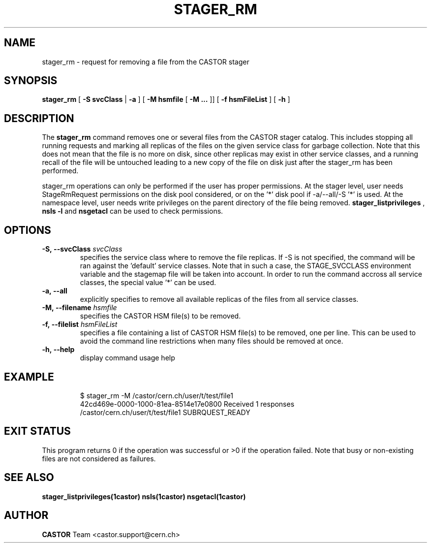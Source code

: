 .\" Copyright (C) 2005 by CERN/IT
.\" All rights reserved
.\"
.TH STAGER_RM "1castor"castor "$Date: 2009/03/25 13:23:36 $" CASTOR "STAGER Commands"
.SH NAME
stager_rm \- request for removing a file from the CASTOR stager
.SH SYNOPSIS
.B stager_rm
[
.BI -S
.BI svcClass
|
.BI -a
]
[
.BI -M
.BI hsmfile
[
.BI -M
.BI ...
]]
[
.BI -f
.BI hsmFileList
]
[
.BI -h
]
.SH DESCRIPTION
The
.B stager_rm
command removes one or several files from the CASTOR stager catalog. 
This includes stopping all running requests and marking all replicas 
of the files on the given service class for garbage collection.
Note that this does not mean that the file is no more on disk,
since other replicas may exist in other service classes, and a
running recall of the file will be untouched leading to a new
copy of the file on disk just after the stager_rm has been
performed.

stager_rm operations can only be performed if the user has proper
permissions. At the stager level, user needs StageRmRequest permissions
on the disk pool considered, or on the '*' disk pool if \-a/\-\-all/\-S\ '*'
is used. At the namespace level, user needs write privileges on the
parent directory of the file being removed. 
.B stager_listprivileges
, 
.B nsls\ \-l
and 
.B nsgetacl
can be used to check permissions.

.SH OPTIONS

.TP
.BI \-S,\ \-\-svcClass " svcClass"
specifies the service class where to remove the file replicas. If \-S is not specified, the command will be ran against the 'default' service classes. Note that in such a case, the STAGE_SVCCLASS environment variable and the stagemap file will be taken into account. In order to run the command accross all service classes, the special value '*' can be used.
.TP
.BI \-a,\ \-\-all
explicitly specifies to remove all available replicas of the files
from all service classes.
.TP
.BI \-M,\ \-\-filename " hsmfile"
specifies the CASTOR HSM file(s) to be removed.
.TP
.BI \-f,\ \-\-filelist " hsmFileList"
specifies a file containing a list of CASTOR HSM file(s) to be removed, one per line.
This can be used to avoid the command line restrictions when many files should be removed at once.
.TP
.BI \-h,\ \-\-help
display command usage help
.TP

.SH EXAMPLE
.fi
$ stager_rm -M /castor/cern.ch/user/t/test/file1
.fi
42cd469e-0000-1000-81ea-8514e17e0800 Received 1 responses
.fi
/castor/cern.ch/user/t/test/file1 SUBRQUEST_READY
.fi

.SH EXIT STATUS
This program returns 0 if the operation was successful or >0 if the operation
failed. Note that busy or non-existing files are not considered as
failures.

.SH SEE ALSO
.BR stager_listprivileges(1castor)
.BR nsls(1castor)
.BR nsgetacl(1castor)

.SH AUTHOR
\fBCASTOR\fP Team <castor.support@cern.ch>
